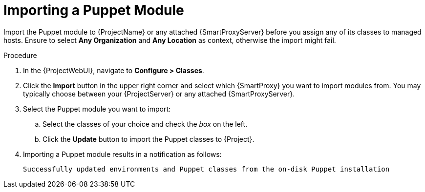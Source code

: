 [id="puppet_guide_importing_a_puppet_module_{context}"]
= Importing a Puppet Module

Import the Puppet module to {ProjectName} or any attached {SmartProxyServer} before you assign any of its classes to managed hosts.
Ensure to select *Any Organization* and *Any Location* as context, otherwise the import might fail.

.Procedure
. In the {ProjectWebUI}, navigate to *Configure > Classes*.
. Click the *Import* button in the upper right corner and select which {SmartProxy} you want to import modules from.
You may typically choose between your {ProjectServer} or any attached {SmartProxyServer}.
. Select the Puppet module you want to import:
.. Select the classes of your choice and check the _box_ on the left.
.. Click the *Update* button to import the Puppet classes to {Project}.
. Importing a Puppet module results in a notification as follows:
+
[options="nowrap", subs="verbatim,quotes,attributes"]
----
Successfully updated environments and Puppet classes from the on-disk Puppet installation
----
